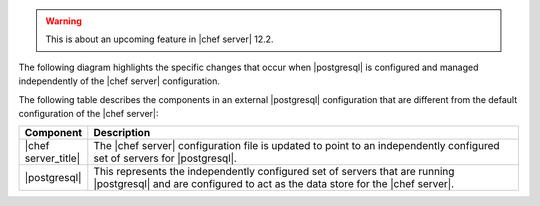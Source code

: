 .. The contents of this file may be included in multiple topics.
.. This file should not be changed in a way that hinders its ability to appear in multiple documentation sets.


.. warning:: This is about an upcoming feature in |chef server| 12.2.

The following diagram highlights the specific changes that occur when |postgresql| is configured and managed independently of the |chef server| configuration.

.. image:: ../../images/server_components_postgresql.svg
   :width: 500px

The following table describes the components in an external |postgresql| configuration that are different from the default configuration of the |chef server|:

.. list-table::
   :widths: 60 420
   :header-rows: 1

   * - Component
     - Description
   * - |chef server_title|
     - The |chef server| configuration file is updated to point to an independently configured set of servers for |postgresql|.
   * - |postgresql|
     - .. include:: ../../includes_chef_server/includes_chef_server_component_postgresql.rst

       This represents the independently configured set of servers that are running |postgresql| and are configured to act as the data store for the |chef server|.
